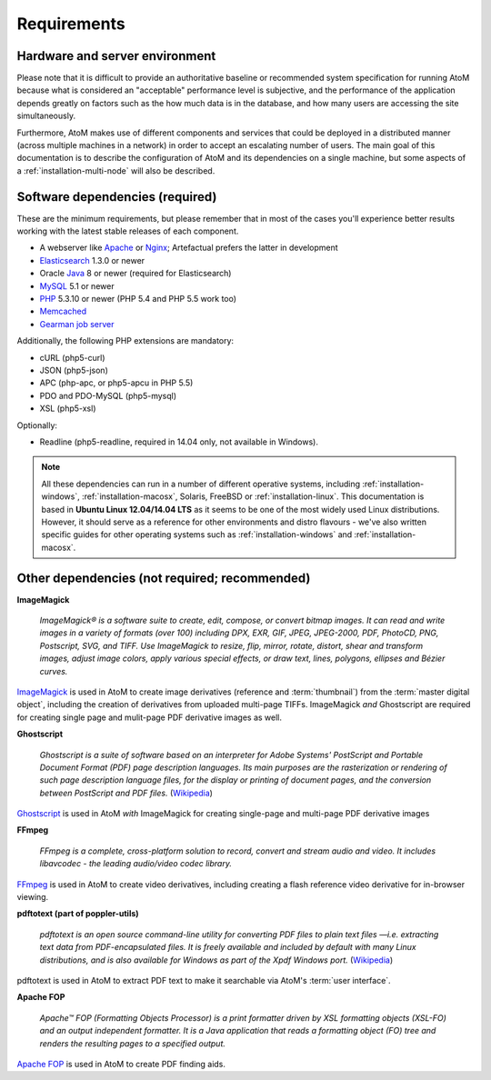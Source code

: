 .. _installation-requirements:

============
Requirements
============


Hardware and server environment
-------------------------------

Please note that it is difficult to provide an authoritative baseline or
recommended system specification for running AtoM because what is considered an
"acceptable" performance level is subjective, and the performance of the
application depends greatly on factors such as the how much data is in the
database, and how many users are accessing the site simultaneously.

Furthermore, AtoM makes use of different components and services that could be
deployed in a distributed manner (across multiple machines in a network) in
order to accept an escalating number of users. The main goal of this
documentation is to describe the configuration of AtoM and its dependencies on a
single machine, but some aspects of a :ref:`installation-multi-node` will also
be described.


Software dependencies (required)
--------------------------------

These are the minimum requirements, but please remember that in most of the
cases you'll experience better results working with the latest stable releases
of each component.

* A webserver like `Apache <https://httpd.apache.org/>`__ or
  `Nginx <http://nginx.com/>`__; Artefactual prefers the latter in
  development
* `Elasticsearch <https://www.elastic.co/products/elasticsearch>`__ 1.3.0 or newer
* Oracle `Java <https://www.java.com/en/>`__ 8 or newer (required for Elasticsearch)
* `MySQL <https://www.mysql.com/>`__ 5.1 or newer
* `PHP <http://php.net/>`__ 5.3.10 or newer (PHP 5.4 and PHP 5.5 work too)
* `Memcached <http://memcached.org>`__
* `Gearman job server <http://gearman.org>`__

Additionally, the following PHP extensions are mandatory:

* cURL (php5-curl)
* JSON (php5-json)
* APC (php-apc, or php5-apcu in PHP 5.5)
* PDO and PDO-MySQL (php5-mysql)
* XSL (php5-xsl)

Optionally:

* Readline (php5-readline, required in 14.04 only, not available in Windows).

.. note::

   All these dependencies can run in a number of different operative systems,
   including :ref:`installation-windows`, :ref:`installation-macosx`, Solaris,
   FreeBSD or :ref:`installation-linux`. This documentation is based in
   **Ubuntu Linux 12.04/14.04 LTS** as it seems to be one of the most widely
   used Linux distributions. However, it should serve as a reference for other
   environments and distro flavours - we've also written specific guides for
   other operating systems such as :ref:`installation-windows` and
   :ref:`installation-macosx`.

.. _other-dependencies:

Other dependencies (not required; recommended)
----------------------------------------------

**ImageMagick**

    *ImageMagick® is a software suite to create, edit, compose, or convert
    bitmap images. It can read and write images in a variety of formats (over
    100) including DPX, EXR, GIF, JPEG, JPEG-2000, PDF, PhotoCD, PNG,
    Postscript, SVG, and TIFF. Use ImageMagick to resize, flip, mirror,
    rotate, distort, shear and transform images, adjust image colors, apply
    various special effects, or draw text, lines, polygons, ellipses and
    Bézier curves.*

`ImageMagick <http://www.imagemagick.org/script/index.php>`__ is used in AtoM
to create image derivatives (reference and :term:`thumbnail`) from the
:term:`master digital object`, including the creation of derivatives from
uploaded multi-page TIFFs. ImageMagick *and* Ghostscript are required for
creating single page and mulit-page PDF derivative images as well.

**Ghostscript**

    *Ghostscript is a suite of software based on an interpreter for Adobe
    Systems' PostScript and Portable Document Format (PDF) page description
    languages. Its main purposes are the rasterization or rendering of such
    page description language files, for the display or printing of document
    pages, and the conversion between PostScript and PDF files.* (`Wikipedia
    <https://en.wikipedia.org/wiki/Ghostscript>`__)

`Ghostscript <http://www.ghostscript.com/>`__ is used in AtoM *with*
ImageMagick for creating single-page and multi-page PDF derivative images

**FFmpeg**

    *FFmpeg is a complete, cross-platform solution to record, convert and
    stream audio and video. It includes libavcodec - the leading audio/video
    codec library.*

`FFmpeg <http://ffmpeg.org/>`__ is used in AtoM to create video derivatives,
including creating a flash reference video derivative for in-browser viewing.

**pdftotext (part of poppler-utils)**

    *pdftotext is an open source command-line utility for converting PDF files
    to plain text files —i.e. extracting text data from PDF-encapsulated
    files. It is freely available and included by default with many Linux
    distributions, and is also available for Windows as part of the Xpdf
    Windows port.* (`Wikipedia <https://en.wikipedia.org/wiki/Pdftotext>`__)

pdftotext is used in AtoM to extract PDF text to make it searchable via
AtoM's :term:`user interface`.

**Apache FOP**

    *Apache™ FOP (Formatting Objects Processor) is a print formatter driven by
    XSL formatting objects (XSL-FO) and an output independent formatter. It is
    a Java application that reads a formatting object (FO) tree and renders the
    resulting pages to a specified output.*

`Apache FOP <https://xmlgraphics.apache.org/fop/>`__ is used in AtoM to create PDF finding aids.
